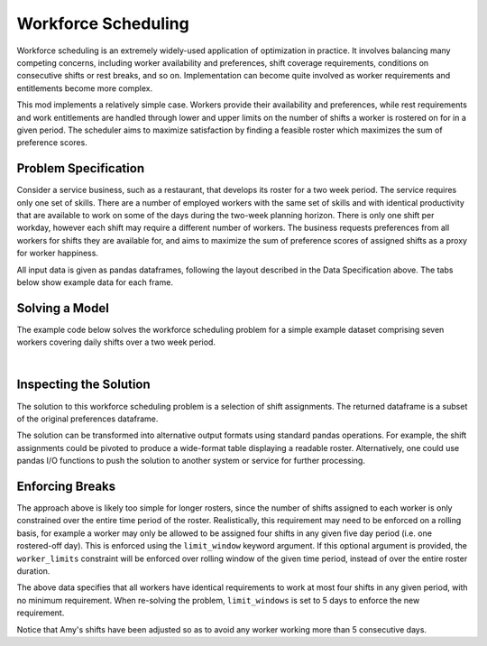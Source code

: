 Workforce Scheduling
====================

Workforce scheduling is an extremely widely-used application of optimization in
practice. It involves balancing many competing concerns, including worker
availability and preferences, shift coverage requirements, conditions on
consecutive shifts or rest breaks, and so on. Implementation can become quite
involved as worker requirements and entitlements become more complex.

This mod implements a relatively simple case. Workers provide their availability
and preferences, while rest requirements and work entitlements are handled
through lower and upper limits on the number of shifts a worker is rostered on
for in a given period. The scheduler aims to maximize satisfaction by finding a
feasible roster which maximizes the sum of preference scores.

Problem Specification
---------------------

Consider a service business, such as a restaurant, that develops its roster for
a two week period. The service requires only one set of skills. There are a
number of employed workers with the same set of skills and with identical
productivity that are available to work on some of the days during the two-week
planning horizon. There is only one shift per workday, however each shift may
require a different number of workers. The business requests preferences from
all workers for shifts they are available for, and aims to maximize the sum of
preference scores of assigned shifts as a proxy for worker happiness.

.. tabs::

    .. tab:: Data Specification

        The workforce scheduling model takes the following three dataframes as
        input:

        * The ``preferences`` dataframe has three columns: ``Worker``, ``Shift``,
          and ``Preference``. Each row in dataframe specifies that the given worker
          is available to work the given shift.
        * The ``shift_requirements`` dataframe has two columns: ``Shift`` and
          ``Required``. Each row specifies the number of workers required for a
          given shift. There must be one row for every unique shift in
          ``preferences["Shift"]``.
        * The ``worker_limits`` dataframe has three columns: ``Worker``,
          ``MinShifts``, and ``MaxShifts``. Each row specifies the minimum and
          maximum number of shifts the given worker may be assigned in the
          schedule. There must be one row for every unique worker in
          ``preferences["Worker"]``.

        When ``solve_workforce_scheduling`` is called, a model is formulated and
        solved immediately using Gurobi. Workers will be assigned only to shifts
        they are available for, in such a way that all requirements are covered,
        minimum and maximum shift numbers are respected, and the total sum of
        worker preference scores is maximised.

        The returned assignment dataframe is a subset of the preferences
        dataframe, with the same columns. A row in the returned dataframe
        specifies that the given worker has been assigned to the given shift.

    .. tab:: Optimization Model

        The set of shifts :math:`S` is to be covered using the set of workers
        :math:`W`. Workers :math:`w \in W_{s} \subseteq W` are available to work
        a given shift `s`, and have a preference :math:`p_{ws}` for each
        assigned shift. Shift :math:`s` requires :math:`r_{s}` workers assigned.
        Each worker must be assigned between :math:`l_{w}` and :math:`u_{w}`
        shifts in total. The model is defined on binary variables :math:`x_{ws}`
        which satisfy the condition

        .. math::

            x_{ws} = \begin{cases}
                1 & \text{if worker w is given shift s} \\
                0 & \text{otherwise.} \\
            \end{cases}

        The mathematical model is then expressed as:

        .. math::

            \begin{alignat}{2}
            \max \quad        & \sum_{s \in S} \sum_{w \in W_{s}} p_{ws} x_{ws} \\
            \mbox{s.t.} \quad & \sum_{w \in W_{s}} x_{ws} = r_{s} & \forall s \in S \\
                              & l_{w} \le \sum_{s \in S} x_{ws} \le u_{w} & \forall w \in W \\
                              & x_{ws} \in \lbrace 0, 1 \rbrace & \forall s \in S, w \in W_{s} \\
            \end{alignat}

        The objective computes the total cost of all shift assignments based on
        worker pay rates. The first constraint ensures that all shifts are
        assigned the required number of workers, while the second constraint
        ensures workers are assigned to an acceptable number of shifts.

All input data is given as pandas dataframes, following the layout described in
the Data Specification above. The tabs below show example data for each frame.

.. testsetup:: workforce

    # Set pandas options
    import pandas as pd
    pd.options.display.max_rows = 10

.. tabs::

    .. tab:: ``preferences``

        The following example table lists worker availability and preferences.
        For example, Amy is available on July 2nd, 3rd, 5th, and so on, with a
        stronger preference to be assigned the shift on the 5th.

        .. doctest:: workforce
            :options: +NORMALIZE_WHITESPACE

            >>> from gurobi_optimods import datasets
            >>> data = datasets.load_workforce()
            >>> data.preferences
               Worker      Shift  Preference
            0     Amy 2022-07-02         2.0
            1     Amy 2022-07-03         2.0
            2     Amy 2022-07-05         5.0
            3     Amy 2022-07-07         3.0
            4     Amy 2022-07-09         2.0
            ..    ...        ...         ...
            67     Gu 2022-07-10         4.0
            68     Gu 2022-07-11         5.0
            69     Gu 2022-07-12         2.0
            70     Gu 2022-07-13         4.0
            71     Gu 2022-07-14         3.0
            <BLANKLINE>
            [72 rows x 3 columns]

        In the mathematical model, the worker-shift pairings model the set
        :math:`\lbrace (w, s) \mid s \in S, w \in W_s \rbrace` and the
        preference column provides values :math:`p_{ws}`.

    .. tab:: ``shift_requirements``

        The following example table lists the number of workers required for
        each shift.

        .. doctest:: workforce
            :options: +NORMALIZE_WHITESPACE

            >>> from gurobi_optimods import datasets
            >>> data = datasets.load_workforce()
            >>> data.shift_requirements
                    Shift  Required
            0  2022-07-01         3
            1  2022-07-02         2
            2  2022-07-03         4
            3  2022-07-04         2
            4  2022-07-05         5
            ..        ...       ...
            9  2022-07-10         3
            10 2022-07-11         4
            11 2022-07-12         5
            12 2022-07-13         7
            13 2022-07-14         5
            <BLANKLINE>
            [14 rows x 2 columns]

        In the mathematical model, this table provides the values :math:`r_s`.

    .. tab:: ``worker_limits``

        The following example table lists the minimum and maximum number of
        shifts in the planning period which each worker is entitled to.

        .. doctest:: workforce
            :options: +NORMALIZE_WHITESPACE

            >>> from gurobi_optimods import datasets
            >>> data = datasets.load_workforce()
            >>> data.worker_limits
              Worker  MinShifts  MaxShifts
            0    Amy          6          8
            1    Bob          6          7
            2  Cathy          6          8
            3    Dan          5          8
            4     Ed          6          8
            5   Fred          5          8
            6     Gu          6          8

        In the mathematical model, this table provides the values :math:`l_w`
        and :math:`u_w`.

Solving a Model
---------------

The example code below solves the workforce scheduling problem for a simple
example dataset comprising seven workers covering daily shifts over a two week
period.

.. testcode:: workforce

    from gurobi_optimods.datasets import load_workforce
    from gurobi_optimods.workforce import solve_workforce_scheduling

    # Load example data
    data = load_workforce()

    # Solve the mod, get back a schedule
    assigned_shifts = solve_workforce_scheduling(
        preferences=data.preferences,
        shift_requirements=data.shift_requirements,
        worker_limits=data.worker_limits,
    )

.. testoutput:: workforce
    :hide:

    ...
    Optimize a model with 28 rows, 72 columns and 216 nonzeros
    ...
    Best objective 1.850000000000e+02, best bound 1.850000000000e+02, gap 0.0000%

.. collapse:: View Gurobi logs for solving this example

    .. code-block:: text

        Gurobi Optimizer version 10.0.1 build v10.0.1rc0 (mac64[x86])

        CPU model: Intel(R) Core(TM) i5-1038NG7 CPU @ 2.00GHz
        Thread count: 4 physical cores, 8 logical processors, using up to 8 threads

        Optimize a model with 28 rows, 72 columns and 216 nonzeros
        Model fingerprint: 0x595b329f
        Variable types: 0 continuous, 72 integer (72 binary)
        Coefficient statistics:
          Matrix range     [1e+00, 1e+00]
          Objective range  [1e+00, 5e+00]
          Bounds range     [1e+00, 1e+00]
          RHS range        [2e+00, 8e+00]
        Found heuristic solution: objective 170.0000000
        Presolve removed 6 rows and 22 columns
        Presolve time: 0.00s
        Presolved: 22 rows, 50 columns, 145 nonzeros
        Variable types: 0 continuous, 50 integer (50 binary)
        Found heuristic solution: objective 177.0000000

        Root relaxation: objective 1.850000e+02, 24 iterations, 0.00 seconds (0.00 work units)

            Nodes    |    Current Node    |     Objective Bounds      |     Work
         Expl Unexpl |  Obj  Depth IntInf | Incumbent    BestBd   Gap | It/Node Time

        *    0     0               0     185.0000000  185.00000  0.00%     -    0s

        Explored 1 nodes (24 simplex iterations) in 0.00 seconds (0.00 work units)
        Thread count was 8 (of 8 available processors)

        Solution count 3: 185 177 170

        Optimal solution found (tolerance 1.00e-04)
        Best objective 1.850000000000e+02, best bound 1.850000000000e+02, gap 0.0000%

|

Inspecting the Solution
-----------------------

The solution to this workforce scheduling problem is a selection of shift
assignments. The returned dataframe is a subset of the original preferences
dataframe.

.. doctest:: workforce
    :options: +NORMALIZE_WHITESPACE

    >>> assigned_shifts
       Worker      Shift  Preference
    0     Amy 2022-07-03         2.0
    1     Amy 2022-07-05         5.0
    2     Amy 2022-07-07         3.0
    3     Amy 2022-07-10         4.0
    4     Amy 2022-07-11         5.0
    ..    ...        ...         ...
    47     Gu 2022-07-07         2.0
    48     Gu 2022-07-11         5.0
    49     Gu 2022-07-12         2.0
    50     Gu 2022-07-13         4.0
    51     Gu 2022-07-14         3.0
    <BLANKLINE>
    [52 rows x 3 columns]

The solution can be transformed into alternative output formats using standard
pandas operations. For example, the shift assignments could be pivoted to
produce a wide-format table displaying a readable roster. Alternatively, one
could use pandas I/O functions to push the solution to another system or service
for further processing.

.. doctest:: workforce
    :options: +NORMALIZE_WHITESPACE

    >>> shifts_table = pd.pivot_table(
    ...     assigned_shifts.assign(value=1),
    ...     values="value",
    ...     index="Shift",
    ...     columns="Worker",
    ...     fill_value="-",
    ... ).replace({1.0: "Y"})
    >>> with pd.option_context('display.max_rows', 15):
    ...     print(shifts_table)
    Worker     Amy Bob Cathy Dan Ed Fred Gu
    Shift
    2022-07-01   -   Y     -   -  -    Y  Y
    2022-07-02   -   -     -   Y  Y    -  -
    2022-07-03   Y   -     Y   Y  Y    -  -
    2022-07-04   -   -     Y   -  Y    -  -
    2022-07-05   Y   Y     Y   Y  -    -  Y
    2022-07-06   -   Y     -   Y  -    Y  Y
    2022-07-07   Y   -     Y   -  Y    -  Y
    2022-07-08   -   Y     -   -  Y    -  -
    2022-07-09   -   -     -   -  Y    Y  -
    2022-07-10   Y   -     Y   Y  -    -  -
    2022-07-11   Y   Y     -   Y  -    -  Y
    2022-07-12   Y   -     Y   Y  -    Y  Y
    2022-07-13   Y   Y     Y   Y  Y    Y  Y
    2022-07-14   Y   -     Y   -  Y    Y  Y

Enforcing Breaks
----------------

The approach above is likely too simple for longer rosters, since the number of
shifts assigned to each worker is only constrained over the entire time period
of the roster. Realistically, this requirement may need to be enforced on a
rolling basis, for example a worker may only be allowed to be assigned four
shifts in any given five day period (i.e. one rostered-off day). This is
enforced using the ``limit_window`` keyword argument. If this optional
argument is provided, the ``worker_limits`` constraint will be enforced over
rolling window of the given time period, instead of over the entire roster
duration.

.. doctest:: workforce
    :options: +NORMALIZE_WHITESPACE +ELLIPSIS

    >>> worker_limits = pd.DataFrame(dict(
    ...     Worker=data.worker_limits["Worker"],
    ...     MinShifts=0,
    ...     MaxShifts=4,
    ... ))
    >>> worker_limits
      Worker  MinShifts  MaxShifts
    0    Amy          0          4
    1    Bob          0          4
    2  Cathy          0          4
    3    Dan          0          4
    4     Ed          0          4
    5   Fred          0          4
    6     Gu          0          4

The above data specifies that all workers have identical requirements to work
at most four shifts in any given period, with no minimum requirement. When
re-solving the problem, ``limit_windows`` is set to 5 days to enforce the new
requirement.

.. doctest:: workforce
    :options: +NORMALIZE_WHITESPACE +ELLIPSIS

    >>> assigned_shifts = solve_workforce_scheduling(
    ...     preferences=data.preferences,
    ...     shift_requirements=data.shift_requirements,
    ...     worker_limits=worker_limits,
    ...     limit_window=pd.Timedelta("5D"),
    ...     silent=True,
    ... )
    >>> shifts_table = pd.pivot_table(
    ...     assigned_shifts.assign(value=1),
    ...     values="value",
    ...     index="Shift",
    ...     columns="Worker",
    ...     fill_value="-",
    ... ).replace({1.0: "Y"})
    >>> with pd.option_context('display.max_rows', 15):
    ...     print(shifts_table)
    Worker     Amy Bob Cathy Dan Ed Fred Gu
    Shift
    2022-07-01   -   Y     -   -  -    Y  Y
    2022-07-02   -   -     -   Y  Y    -  -
    2022-07-03   -   -     Y   Y  Y    -  Y
    2022-07-04   -   -     Y   -  Y    -  -
    2022-07-05   Y   -     Y   Y  Y    -  Y
    2022-07-06   -   Y     -   Y  -    Y  Y
    2022-07-07   Y   -     Y   -  Y    -  Y
    2022-07-08   -   -     -   -  Y    -  Y
    2022-07-09   -   -     -   -  Y    Y  -
    2022-07-10   Y   -     Y   Y  -    -  -
    2022-07-11   -   Y     -   Y  Y    -  Y
    2022-07-12   Y   -     Y   Y  -    Y  Y
    2022-07-13   Y   Y     Y   Y  Y    Y  Y
    2022-07-14   Y   -     Y   -  Y    Y  Y

Notice that Amy's shifts have been adjusted so as to avoid any worker working
more than 5 consecutive days.
